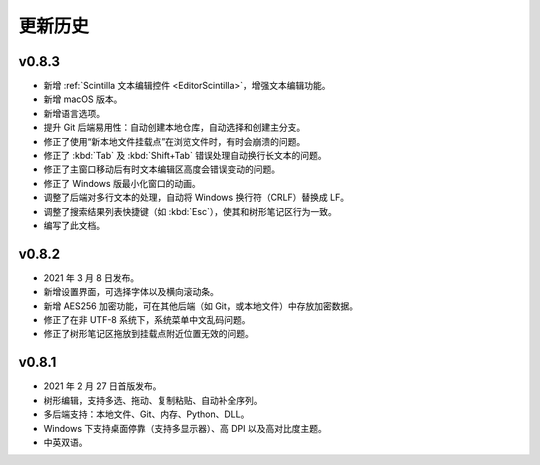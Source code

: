 更新历史
========


v0.8.3
------

* 新增 :ref:`Scintilla 文本编辑控件 <EditorScintilla>`，增强文本编辑功能。
* 新增 macOS 版本。
* 新增语言选项。
* 提升 Git 后端易用性：自动创建本地仓库，自动选择和创建主分支。
* 修正了使用“新本地文件挂载点”在浏览文件时，有时会崩溃的问题。
* 修正了 :kbd:`Tab` 及 :kbd:`Shift+Tab` 错误处理自动换行长文本的问题。
* 修正了主窗口移动后有时文本编辑区高度会错误变动的问题。
* 修正了 Windows 版最小化窗口的动画。
* 调整了后端对多行文本的处理，自动将 Windows 换行符（CRLF）替换成 LF。
* 调整了搜索结果列表快捷键（如 :kbd:`Esc`），使其和树形笔记区行为一致。
* 编写了此文档。


v0.8.2
------

* 2021 年 3 月 8 日发布。
* 新增设置界面，可选择字体以及横向滚动条。
* 新增 AES256 加密功能，可在其他后端（如 Git，或本地文件）中存放加密数据。
* 修正了在非 UTF-8 系统下，系统菜单中文乱码问题。
* 修正了树形笔记区拖放到挂载点附近位置无效的问题。


v0.8.1
------

* 2021 年 2 月 27 日首版发布。
* 树形编辑，支持多选、拖动、复制粘贴、自动补全序列。
* 多后端支持：本地文件、Git、内存、Python、DLL。
* Windows 下支持桌面停靠（支持多显示器）、高 DPI 以及高对比度主题。
* 中英双语。